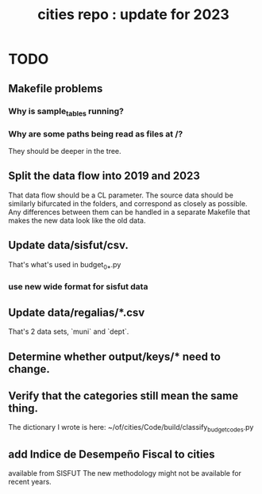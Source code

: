 :PROPERTIES:
:ID:       86f3c13a-4dd2-42ca-9a56-03ea56368aac
:END:
#+title: cities repo : update for 2023
* TODO
** Makefile problems
*** Why is sample_tables running?
*** Why are some paths being read as files at /?
    They should be deeper in the tree.
** Split the data flow into 2019 and 2023
   That data flow should be a CL parameter.
   The source data should be similarly bifurcated in the folders,
   and correspond as closely as possible.
   Any differences between them can be handled in a separate Makefile
   that makes the new data look like the old data.
** Update data/sisfut/csv.
   That's what's used in budget_0_*.py
*** use new wide format for sisfut data
** Update data/regalias/*.csv
   That's 2 data sets, `muni` and `dept`.
** Determine whether output/keys/* need to change.
** Verify that the categories still mean the same thing.
   The dictionary I wrote is here:
   ~/of/cities/Code/build/classify_budget_codes.py
** add Indice de Desempeño Fiscal to cities
   available from SISFUT
   The new methodology might not be available for recent years.
